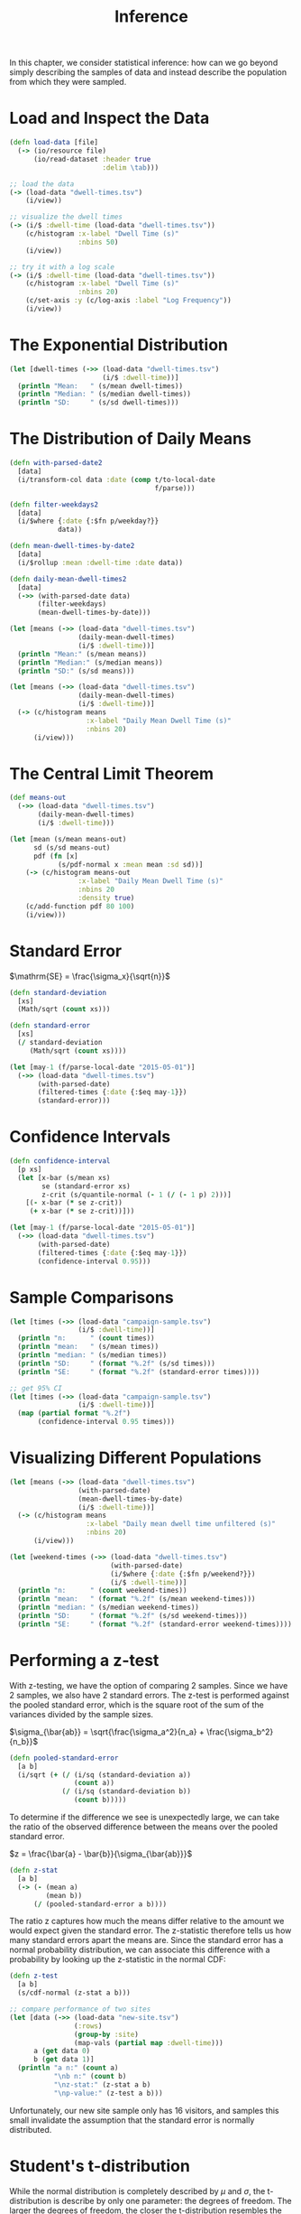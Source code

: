 #+TITLE: Inference

In this chapter, we consider statistical inference: how can we go beyond simply describing the samples of data and instead describe the population from which they were sampled.

* Load and Inspect the Data

#+BEGIN_SRC clojure
(defn load-data [file]
  (-> (io/resource file)
      (io/read-dataset :header true
                       :delim \tab)))

;; load the data
(-> (load-data "dwell-times.tsv")
    (i/view))

;; visualize the dwell times
(-> (i/$ :dwell-time (load-data "dwell-times.tsv"))
    (c/histogram :x-label "Dwell Time (s)"
                 :nbins 50)
    (i/view))

;; try it with a log scale
(-> (i/$ :dwell-time (load-data "dwell-times.tsv"))
    (c/histogram :x-label "Dwell Time (s)"
                 :nbins 20)
    (c/set-axis :y (c/log-axis :label "Log Frequency"))
    (i/view))
#+END_SRC

* The Exponential Distribution

#+BEGIN_SRC clojure
(let [dwell-times (->> (load-data "dwell-times.tsv")
                       (i/$ :dwell-time))]
  (println "Mean:   " (s/mean dwell-times))
  (println "Median: " (s/median dwell-times))
  (println "SD:     " (s/sd dwell-times)))
#+END_SRC

* The Distribution of Daily Means

#+BEGIN_SRC clojure
(defn with-parsed-date2 
  [data]
  (i/transform-col data :date (comp t/to-local-date
                                    f/parse)))

(defn filter-weekdays2
  [data]
  (i/$where {:date {:$fn p/weekday?}}
            data))

(defn mean-dwell-times-by-date2
  [data]
  (i/$rollup :mean :dwell-time :date data))

(defn daily-mean-dwell-times2
  [data]
  (->> (with-parsed-date data)
       (filter-weekdays)
       (mean-dwell-times-by-date)))

(let [means (->> (load-data "dwell-times.tsv")
                 (daily-mean-dwell-times)
                 (i/$ :dwell-time))]
  (println "Mean:" (s/mean means))
  (println "Median:" (s/median means))
  (println "SD:" (s/sd means)))

(let [means (->> (load-data "dwell-times.tsv")
                 (daily-mean-dwell-times)
                 (i/$ :dwell-time))]
  (-> (c/histogram means
                   :x-label "Daily Mean Dwell Time (s)"
                   :nbins 20)
      (i/view)))
#+END_SRC

* The Central Limit Theorem
   
#+BEGIN_SRC clojure
(def means-out
  (->> (load-data "dwell-times.tsv")
       (daily-mean-dwell-times)
       (i/$ :dwell-time)))

(let [mean (s/mean means-out)
      sd (s/sd means-out)
      pdf (fn [x]
            (s/pdf-normal x :mean mean :sd sd))]
    (-> (c/histogram means-out
                 :x-label "Daily Mean Dwell Time (s)"
                 :nbins 20
                 :density true)
    (c/add-function pdf 80 100)
    (i/view)))
#+END_SRC

* Standard Error

$\mathrm{SE} = \frac{\sigma_x}{\sqrt{n}}$

#+BEGIN_SRC clojure
(defn standard-deviation
  [xs]
  (Math/sqrt (count xs)))

(defn standard-error
  [xs]
  (/ standard-deviation
     (Math/sqrt (count xs))))

(let [may-1 (f/parse-local-date "2015-05-01")]
  (->> (load-data "dwell-times.tsv")
       (with-parsed-date)
       (filtered-times {:date {:$eq may-1}})
       (standard-error)))
#+END_SRC

* Confidence Intervals

#+BEGIN_SRC clojure
(defn confidence-interval
  [p xs]
  (let [x-bar (s/mean xs)
        se (standard-error xs)
        z-crit (s/quantile-normal (- 1 (/ (- 1 p) 2)))]
    [(- x-bar (* se z-crit))
     (+ x-bar (* se z-crit))]))

(let [may-1 (f/parse-local-date "2015-05-01")]
  (->> (load-data "dwell-times.tsv")
       (with-parsed-date)
       (filtered-times {:date {:$eq may-1}})
       (confidence-interval 0.95)))
#+END_SRC

* Sample Comparisons

#+BEGIN_SRC clojure
(let [times (->> (load-data "campaign-sample.tsv")
                 (i/$ :dwell-time))]
  (println "n:      " (count times))
  (println "mean:   " (s/mean times))
  (println "median: " (s/median times))
  (println "SD:     " (format "%.2f" (s/sd times)))
  (println "SE:     " (format "%.2f" (standard-error times))))

;; get 95% CI
(let [times (->> (load-data "campaign-sample.tsv")
                 (i/$ :dwell-time))]
  (map (partial format "%.2f")
       (confidence-interval 0.95 times)))
#+END_SRC

* Visualizing Different Populations

#+BEGIN_SRC clojure
(let [means (->> (load-data "dwell-times.tsv")
                 (with-parsed-date)
                 (mean-dwell-times-by-date)
                 (i/$ :dwell-time))]
  (-> (c/histogram means
                   :x-label "Daily mean dwell time unfiltered (s)"
                   :nbins 20)
      (i/view)))

(let [weekend-times (->> (load-data "dwell-times.tsv")
                         (with-parsed-date)
                         (i/$where {:date {:$fn p/weekend?}})
                         (i/$ :dwell-time))]
  (println "n:      " (count weekend-times))
  (println "mean:   " (format "%.2f" (s/mean weekend-times)))
  (println "median: " (s/median weekend-times))
  (println "SD:     " (format "%.2f" (s/sd weekend-times)))
  (println "SE:     " (format "%.2f" (standard-error weekend-times))))
#+END_SRC

* Performing a z-test

  With z-testing, we have the option of comparing 2 samples. Since we have 2 samples, we also have 2 standard errors. The z-test is performed against the pooled standard error, which is the square root of the sum of the variances divided by the sample sizes.

  $\sigma_{\bar{ab}} = \sqrt{\frac{\sigma_a^2}{n_a} + \frac{\sigma_b^2}{n_b}}$
  
#+BEGIN_SRC clojure
(defn pooled-standard-error
  [a b]
  (i/sqrt (+ (/ (i/sq (standard-deviation a))
                (count a))
             (/ (i/sq (standard-deviation b))
                (count b)))))
#+END_SRC

To determine if the difference we see is unexpectedly large, we can take the ratio of the observed difference between the means over the pooled standard error.

$z = \frac{\bar{a} - \bar{b}}{\sigma_{\bar{ab}}}$

#+BEGIN_SRC clojure
(defn z-stat
  [a b]
  (-> (- (mean a)
         (mean b))
      (/ (pooled-standard-error a b))))
#+END_SRC

The ratio z captures how much the means differ relative to the amount we would expect given the standard error. The z-statistic therefore tells us how many standard errors apart the means are. Since the standard error has a normal probability distribution, we can associate this difference with a probability by looking up the z-statistic in the normal CDF:

#+BEGIN_SRC clojure
(defn z-test
  [a b]
  (s/cdf-normal (z-stat a b)))

;; compare performance of two sites 
(let [data (->> (load-data "new-site.tsv")
                (:rows)
                (group-by :site)
                (map-vals (partial map :dwell-time)))
      a (get data 0)
      b (get data 1)]
  (println "a n:" (count a)
           "\nb n:" (count b)
           "\nz-stat:" (z-stat a b)
           "\np-value:" (z-test a b)))
#+END_SRC

Unfortunately, our new site sample only has 16 visitors, and samples this small invalidate the assumption that the standard error is normally distributed.

* Student's t-distribution

While the normal distribution is completely described by $\mu$ and $\sigma$, the t-distribution is describe by only one parameter: the degrees of freedom. The larger the degrees of freedom, the closer the t-distribution resembles the normal distribution with a mean of 0 and a standard deviation of 1. As the $D_f$ increases, the distribution becomes wider with tails that are fatter than the normal distribution.

While using the t-distribution, we look up the t-statistic: $t = \frac{\bar{a} - \bar{b}}{S_{\bar{ab}}}$

where $S_{\bar{ab}}$ is the pooled standard error. For the t-test, we write the pooled standard error as the square root of the sum of the standard errors:

$S_{\bar{ab}} = \sqrt{S_{\bar{a}}^2 + S_{\bar{b}}^2}$

#+BEGIN_SRC clojure
;; pooled standard error
(defn pooled-standard-error
  [a b]
  (i/sqrt (+ (i/sq (standard-error a))
             (i/sq (standard-error b)))))

;; in practice, the calculation of a t-statistic is the same as the calculation of a z-statistic
(def t-stat z-stat)

(let [data (->> (load-data "new-site.tsv")
                (:rows)
                (group-by :site)
                (map-vals (partial map :dwell-time)))
      a (get data 0)
      b (get data 1)]
  (t-stat a b))
#+END_SRC

The difference between the two statistics is conceptual rather than algorithmmic -- the z-statistic is only applicable when the samples follow a normal distribution.

* Performing the t-test

#+BEGIN_SRC clojure
(defn t-test
  [a b]
  (let [df (+ (count a)
              (count b)
              -2)]
    (- 1 (s/cdf-t (i/abs (t-stat a b)) :df df))))

(let [data (->> (load-data "new-site.tsv")
                (:rows)
                (group-by :site)
                (map-vals (partial map :dwell-time)))
      a (get data 0)
      b (get data 1)]
  (t-test a b))
#+END_SRC

* Two-Tailed Tests

Tests where we look only for a significant increase or decrease in quantity are called one-tailed tests and are generally frowned upon except in cases where a change in the opposite direction would be impossible. The name comes from the fact that a one-tailed test allocates all of $\alpha$ to a single tail of the distribution. By not testing the other direction, the test has more power to reject the null hypothesis in a particular direction and lowers the threshold by which we would judge a result as significant.

A more correct approach would be to entertain the possibility that the new site could realistically be worse than the existing site, allocating $\alpha$ to both tails of the distribution.

#+BEGIN_SRC clojure
;; two sample t-test
(let [data (->> (load-data "new-site.tsv")
                (:rows)
                (group-by :site)
                (map-vals (partial map :dwell-time)))
      a (get data 0)
      b (get data 1)]
  (clojure.pprint/pprint (s/t-test a :y b)))
#+END_SRC

* One-sample t-test

#+BEGIN_SRC clojure
(let [data (->> (load-data "new-site.tsv")
                (:rows)
                (group-by :site)
                (map-vals (partial map :dwell-time)))
      b (get data 1)]
  (clojure.pprint/pprint (s/t-test b :mu 90)))
#+END_SRC

* Resampling

#+BEGIN_SRC clojure
(let [data (->> (load-data "new-site.tsv")
                (i/$where {:site {:$eq 1}})
                (i/$ :dwell-time))]
  (-> (s/bootstrap data s/mean :size 10000)
      (c/histogram :nbins 20
                   :x-label "Bootstrapped mean dwell times (s)")
      (i/view)))
#+END_SRC

* Testing Multiple Designs

The team generates 20 different designs.

* Calculating Sample Means

#+BEGIN_SRC clojure
;; get mean dwell times for each different site
(->> (i/transform-col (load-data "multiple-sites.tsv")
                      :dwell-time float)
     (i/$rollup :mean :dwell-time :site)
     (i/$order :dwell-time :desc)
     (i/view))

;; test out each of the site designs to see if any generate a statistically significant result
(let [data (->> (load-data "multiple-sites.tsv")
                (:rows)
                (group-by :site)
                (map-vals (partial map :dwell-time)))
      alpha 0.05]
  (doseq [[site-a times-a] data
          [site-b times-b] data
          :when (> site-a site-b)
          :let [p-val (-> (s/t-test times-a :y times-b)
                          (:p-value))]]
    (when (< p-val alpha)
      (println site-b "and" site-a "are significantly different:" (format "%.3f" p-val)))))
#+END_SRC

This repeatedly testing invalidates the t-tests.

* Multiple Comparisons

The fact that with repeated trials, we increase the probability of discovering a significant effect is called the multiple comparisons problem. In general, we would we demand a more significant effect by lowering the $\alpha$ from 0.05 to 0.01.

* jStat

  As CLJS compiles to javascript, we can't make use of libraries that have Java dependencies. A non-java alternative to incanter is jStat. The jstat.min.js file has been downloaded to the resources/js/vendor directory. The file is loaded in the main body of index.html.

#+BEGIN_SRC clojure
(defn randexp
  [lambda]
  (js/jStat.exponential.sample lambda))

(defn exponential-distribution
  [lambda]
  (repeatedly #(randexp lambda)))
#+END_SRC

* B1

#+BEGIN_SRC clojure
(defn sample-histograms
  [sample-a sample-b]
  (-> (c/histogram sample-a :x-axis [0 200] :bins 20)
      (c/add-histogram sample-b)
      (svg/as-svg :width 550 :height 400)))
#+END_SRC

* Plotting Probability Densities

#+BEGIN_SRC clojure
(defn pdf-t
  [t & {:keys [df]}]
  (js/jStat.studentt.pdf t df))

(defn t-statistic
  [test {:keys [mean n sd]}]
  (/ (- mean test)
     (/ sd (Math/sqrt n))))

(defn probability-density
  [sample alpha]
  (let [mu (mean sample)
        sd (standard-deviation sample)
        n (count sample)]
    (fn [x]
      (let [df (dec (count sample))
            t-crit (threshold-t 2 df alpha)
            t-stat (t-statistic x {:mean mu
                                   :sd sd
                                   :n n})]
        (if (< (Math/abs t-stat) t-crit)
          (pdf-t t-stat :df df)
          0)))))

(defn sample-means
  [sample-a sample-b alpha]
  (-> (c/function-area-plot (probability-density sample-a alpha)
                            :x-axis [0 200])
      (c/add-function (probability-density sample-b alpha))
      (svg/as-svg :width 550 :height 250)))
#+END_SRC

* State and Reagent

* Updating State

  #+BEGIN_SRC clojure
;; update state in a reagent atom
(defn update-sample
  [{:keys [mean-a mean-b sample-size]
    :as state}]
  (let [sample-a (->> (float (/ 1 mean-a))
                      (exponential-distribution)
                      (take sample-size))
        sample-b (->> (float (/ 1 mean-b))
                      (exponential-distribution)
                      (take sample-size))]
    (-> state
        (assoc :sample-a sample-a
               :sample-b sample-b
               :sample-mean-a (int (mean sample-a))
               :sample-mean-b (int (mean sample-b))))))

(defn update-sample!
  [state]
  (swap! state update-sample))
#+END_SRC

* The Bonferroni Correction

  This adjusts our alpha level for our tests. It divides our desired alpha by the number of tests we are performing.

  For k tests, we have $\alpha = \frac{0.05}{k}$.

  #+BEGIN_SRC clojure
(let [data (->> (load-data "multiple-sites.tsv")
                (:rows)
                (group-by :site)
                (map-vals (partial map :dwell-time)))
      alpha (/ 0.05 (count data))]
  (doseq [[site-a times-a] data
          [site-b times-b] data
          :when (> site-a site-b)
          :let [p-val (-> (s/t-test times-a :y times-b)
                          (:p-value))]]
    (when (< p-val alpha)
      (println site-b "and" site-a "are significantl different:" (format "%.3f" p-val)))))
#+END_SRC

* The F-Statistic

The test statistic that represents the ratio of the variance within and between the groups is called the F-statistic. The closer the F-statistic is to 1, the more alike the two variances are.

$F = \frac{S_b^2}{S_w^2}$

where $S_b^2$ is the variance between the groups and $S_w^2$ is the variance within the groups.

The variance within for an F-test is calculated as the mean squared deviation from the mean. We calculate this as the sum of squared deviations from the mean divided by the first degree of freedom.

For example, if there are $k$ groups, each with a mean of $\bar{x_k}$, we could calculate the variance within like this:

$S_w^2 = \frac{SSW}{df1} = \frac{\sum_{jk} (x_{jk} - \bar{x_k})^2}{(k - 1)}$

where SSW represents the sum of squares within and $x_{jk}$ represents the value of the $j^{th}$ element in group k.

#+BEGIN_SRC clojure
(defn ssw
  [groups]
  (->> (map s/sum-of-square-devs-from-mean groups)
       (reduce +)))

(defn sst
  [groups]
  (->> (apply concat groups)
       (s/sum-of-square-devs-from-mean)))

(defn ssb
  [groups]
  (- (sst groups)
     (ssw groups)))

(defn f-stat
  [groups df1 df2]
  (let [msb (/ (ssb groups) df1)
        msw (/ (ssw groups) df2)]
    (/ msb msw)))
#+END_SRC

Now that we can calculate the F-statistic from our groups, we are ready to use it in an F-test. 

* The F-test

As with all of the hypothesis tests we have looked at in this chapter, once we have a statistic and a distribution, we simple need to pick a value of $\alpha$ and see if our data has exceeded the critical value for the test. 
  
#+BEGIN_SRC clojure
;; to run an F-test on 20 different groups, we need to implement our own F-test function
(defn f-test
  [groups]
  (let [n (count (apply concat groups))
        m (count groups)
        df1 (- m 1)
        df2 (- n m)
        f-stat (f-stat groups df1 df2)]
    (s/cdf-f f-stat :df1 df1 :df2 df2 :lower-tail? false)))

(let [grouped (->> (load-data "multiple-sites.tsv")
                   (:rows)
                   (group-by :site)
                   (vals)
                   (map (partial map :dwell-time)))]
  (f-test grouped))

;; visualize distributions of each site side by side
(let [grouped (->> (load-data "multiple-sites.tsv")
                   (:rows)
                   (group-by :site)
                   (sort-by first)
                   (map second)
                   (map (partial map :dwell-time)))
      box-plot (c/box-plot (first grouped)
                           :x-label "Site Number"
                           :y-label "Dwell Time (s)")
      add-box (fn [chart dwell-times]
                (c/add-box-plot chart dwell-times))]
  (-> (reduce add-box box-plot (rest grouped))
      (i/view)))

;;
(let [data (load-data "multiple-sites.tsv")
      site-0 (->> (i/$where {:site {:$eq 0}} data)
                  (i/$ :dwell-time))
      site-10 (->> (i/$where {:site {:$eq 10}} data)
                   (i/$ :dwell-time))]
  (first (s/t-test site-10 :y site-0)))

;;
(let [data (load-data "multiple-sites.tsv")
      site-0 (->> (i/$where {:site {:$eq 0}} data)
                  (i/$ :dwell-time))
      site-6 (->> (i/$where {:site {:$eq 10}} data)
                   (i/$ :dwell-time))]
  (first (s/t-test site-6 :y site-0)))
#+END_SRC

* Cohen's d

Cohen's d is an adjustment that can be applied to see whether the difference we have observed is not just statistically significant, but actually large.

$d = \frac{\bar{a} - \bar{b}}{S_{ab}}$

#+BEGIN_SRC clojure
(defn pooled-standard-deviation
  [a b]
  (i/sqrt (+ (i/sq (standard-deviation a))
             (i/sq (standard-deviation b)))))

(let [data (load-data "multiple-sites.tsv")
      a (->> (i/$where {:site {:$eq 0}} data)
             (i/$ :dwell-time))
      b (->> (i/$where {:site {:$eq 6}} data)
             (i/$ :dwell-time))]
  (/ (- (s/mean b)
        (s/mean a))
     (pooled-standard-deviation a b)))
#+END_SRC  

Values above 0.5 are typically considered large, so .38 is a moderate effect. 
